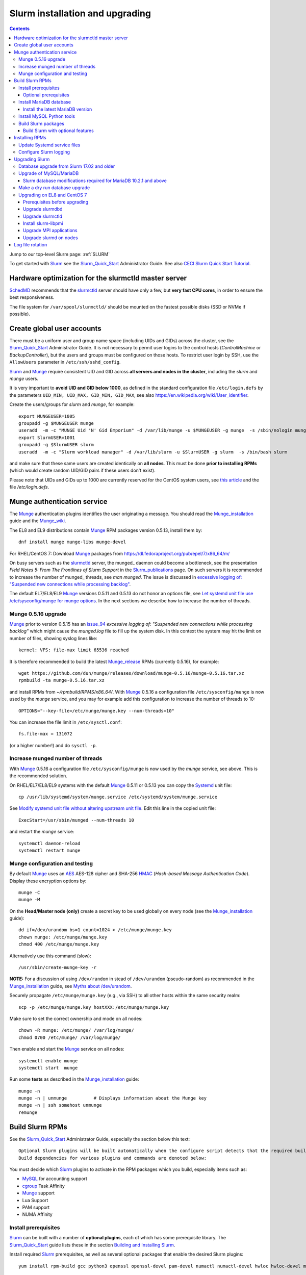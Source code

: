 .. _Slurm_installation:

================================
Slurm installation and upgrading
================================

.. Contents::

Jump to our top-level Slurm page: :ref:`SLURM`

To get started with Slurm_ see the Slurm_Quick_Start_ Administrator Guide.
See also `CECI Slurm Quick Start Tutorial <https://www.ceci-hpc.be/slurm_tutorial.html>`_.

.. _Slurm_Quick_Start: https://slurm.schedmd.com/quickstart_admin.html

.. _Slurm: https://www.schedmd.com/
.. _SchedMD: https://www.schedmd.com/
.. _Slurm_docs: https://slurm.schedmd.com/
.. _Slurm_FAQ: https://slurm.schedmd.com/faq.html
.. _Slurm_download: https://slurm.schedmd.com/download.html
.. _Slurm_mailing_lists: https://lists.schedmd.com/cgi-bin/dada/mail.cgi/list
.. _slurm_devel_archive: https://groups.google.com/forum/#!forum/slurm-devel
.. _Slurm_publications: https://slurm.schedmd.com/publications.html
.. _Slurm_tutorials: https://slurm.schedmd.com/tutorials.html
.. _Slurm_bugs: https://bugs.schedmd.com
.. _Slurm_man_pages: https://slurm.schedmd.com/man_index.html
.. _slurm.conf: https://slurm.schedmd.com/slurm.conf.html
.. _slurmdbd.conf: https://slurm.schedmd.com/slurmdbd.conf.html
.. _scontrol: https://slurm.schedmd.com/scontrol.html
.. _pdsh: https://github.com/grondo/pdsh
.. _ClusterShell: https://clustershell.readthedocs.io/en/latest/intro.html

Hardware optimization for the slurmctld master server
=====================================================

SchedMD_ recommends that the slurmctld_ server should have only a few, but **very fast CPU cores**, in order to ensure the best responsiveness.

The file system for ``/var/spool/slurmctld/`` should be mounted on the fastest possible disks (SSD or NVMe if possible).

Create global user accounts
===========================

There must be a uniform user and group name space (including UIDs and GIDs) across the cluster,
see the Slurm_Quick_Start_ Administrator Guide.
It is not necessary to permit user logins to the control hosts (*ControlMachine* or *BackupController*), but the users and groups must be configured on those hosts.
To restrict user login by SSH, use the ``AllowUsers`` parameter in ``/etc/ssh/sshd_config``.

Slurm_ and Munge_ require consistent UID and GID across **all servers and nodes in the cluster**, including the *slurm* and *munge* users.

It is very important to **avoid UID and GID below 1000**, as defined in the standard configuration file ``/etc/login.defs`` by the parameters ``UID_MIN, UID_MAX, GID_MIN, GID_MAX``,
see also https://en.wikipedia.org/wiki/User_identifier.

Create the users/groups for *slurm* and *munge*, for example::

  export MUNGEUSER=1005
  groupadd -g $MUNGEUSER munge
  useradd  -m -c "MUNGE Uid 'N' Gid Emporium" -d /var/lib/munge -u $MUNGEUSER -g munge  -s /sbin/nologin munge
  export SlurmUSER=1001
  groupadd -g $SlurmUSER slurm
  useradd  -m -c "Slurm workload manager" -d /var/lib/slurm -u $SlurmUSER -g slurm  -s /bin/bash slurm

and make sure that these same users are created identically on **all nodes**.
This must be done **prior to installing RPMs** (which would create random UID/GID pairs if these users don't exist).

Please note that UIDs and GIDs up to 1000 are currently reserved for the CentOS system users, see `this article <https://unix.stackexchange.com/questions/343445/user-id-less-than-1000-on-centos-7>`_ and the file */etc/login.defs*.

Munge authentication service
============================

The Munge_ authentication plugins identifies the user originating a message.
You should read the Munge_installation_ guide and the Munge_wiki_.

The EL8 and EL9 distributions contain Munge_ RPM packages version 0.5.13, install them by::

  dnf install munge munge-libs munge-devel

For RHEL/CentOS 7: Download Munge_ packages from https://dl.fedoraproject.org/pub/epel/7/x86_64/m/

On busy servers such as the slurmctld_ server, the munged_ daemon could become a bottleneck,
see the presentation *Field Notes 5: From The Frontlines of Slurm Support* in the Slurm_publications_ page.
On such servers it is recommended to increase the number of munged_ threads, see *man munged*.
The issue is discussed in 
`excessive logging of: "Suspended new connections while processing backlog" <https://github.com/dun/munge/issues/94>`_.

The default EL7/EL8/EL9 Munge_ versions 0.5.11 and 0.5.13 do not honor an options file,
see `Let systemd unit file use /etc/sysconfig/munge for munge options <https://github.com/dun/munge/pull/68>`_.
In the next sections we describe how to increase the number of threads.

.. _Munge: https://dun.github.io/munge/
.. _Munge_installation: https://github.com/dun/munge/wiki/Installation-Guide
.. _Munge_wiki: https://github.com/dun/munge/wiki

Munge 0.5.16 upgrade
-------------------------

Munge_ prior to version 0.5.15 has an issue_94_ *excessive logging of: "Suspended new connections while processing backlog"*
which might cause the `munged.log` file to fill up the system disk.
In this context the system may hit the limit on number of files,
showing syslog lines like::

  kernel: VFS: file-max limit 65536 reached 

It is therefore recommended to build the latest Munge_release_ RPMs (currently 0.5.16), for example::

  wget https://github.com/dun/munge/releases/download/munge-0.5.16/munge-0.5.16.tar.xz
  rpmbuild -ta munge-0.5.16.tar.xz

and install RPMs from `~/rpmbuild/RPMS/x86_64/`.
With Munge_ 0.5.16 a configuration file ``/etc/sysconfig/munge`` is now used by the `munge` service,
and you may for example add this configuration to increase the number of threads to 10::

  OPTIONS="--key-file=/etc/munge/munge.key --num-threads=10"

You can increase the file limit in ``/etc/sysctl.conf``:: 

  fs.file-max = 131072

(or a higher number!) and do ``sysctl -p``.

.. _Munge_release: https://github.com/dun/munge/releases
.. _issue_94: https://github.com/dun/munge/issues/94

Increase munged number of threads
---------------------------------

With Munge_ 0.5.16 a configuration file ``/etc/sysconfig/munge`` is now used by the `munge` service, see above.
This is the recommended solution.

On RHEL/EL7/EL8/EL9 systems with the default Munge_ 0.5.11 or 0.5.13 you can copy the Systemd_ unit file::

  cp /usr/lib/systemd/system/munge.service /etc/systemd/system/munge.service

See `Modify systemd unit file without altering upstream unit file <https://serverfault.com/questions/840996/modify-systemd-unit-file-without-altering-upstream-unit-file>`_.
Edit this line in the copied unit file::

  ExecStart=/usr/sbin/munged --num-threads 10

and restart the `munge` service::

  systemctl daemon-reload 
  systemctl restart munge

.. _Systemd: https://en.wikipedia.org/wiki/Systemd

Munge configuration and testing
-------------------------------

By default Munge_ uses an AES_ AES-128 cipher and SHA-256 HMAC_ (*Hash-based Message Authentication Code*).
Display these encryption options by::

  munge -C
  munge -M

.. _AES: https://en.wikipedia.org/wiki/Advanced_Encryption_Standard
.. _HMAC: https://en.wikipedia.org/wiki/Hash-based_message_authentication_code

On the **Head/Master node (only)** create a secret key to be used globally on every node (see the Munge_installation_ guide)::

  dd if=/dev/urandom bs=1 count=1024 > /etc/munge/munge.key   
  chown munge: /etc/munge/munge.key
  chmod 400 /etc/munge/munge.key

Alternatively use this command (slow)::

  /usr/sbin/create-munge-key -r

**NOTE:** For a discussion of using ``/dev/random`` in stead of ``/dev/urandom`` (pseudo-random) as recommended in the Munge_installation_ guide,
see `Myths about /dev/urandom <https://www.2uo.de/myths-about-urandom/>`_.

Securely propagate ``/etc/munge/munge.key`` (e.g., via SSH) to all other hosts within the same security realm::

  scp -p /etc/munge/munge.key hostXXX:/etc/munge/munge.key

Make sure to set the correct ownership and mode on all nodes::

  chown -R munge: /etc/munge/ /var/log/munge/
  chmod 0700 /etc/munge/ /var/log/munge/

Then enable and start the Munge_ service on all nodes::

  systemctl enable munge
  systemctl start  munge

Run some **tests** as described in the Munge_installation_ guide::

  munge -n 
  munge -n | unmunge          # Displays information about the Munge key
  munge -n | ssh somehost unmunge 
  remunge 

Build Slurm RPMs
================

See the Slurm_Quick_Start_ Administrator Guide, especially the section below this text::

  Optional Slurm plugins will be built automatically when the configure script detects that the required build requirements are present. 
  Build dependencies for various plugins and commands are denoted below: 

You must decide which Slurm_ plugins to activate in the RPM packages which you build, especially items such as:

* MySQL_ for accounting support
* cgroup_ Task Affinity
* Munge_ support
* Lua Support
* PAM support
* NUMA Affinity

.. _cgroup: https://slurm.schedmd.com/cgroups.html

Install prerequisites
---------------------

Slurm_ can be built with a number of **optional plugins**, each of which has some prerequisite library.
The Slurm_Quick_Start_ guide lists these in the section `Building and Installing Slurm <https://slurm.schedmd.com/quickstart_admin.html#build_install>`_.

Install required Slurm_ prerequisites, as well as several optional packages that enable the desired Slurm plugins::

  yum install rpm-build gcc python3 openssl openssl-devel pam-devel numactl numactl-devel hwloc hwloc-devel munge munge-libs munge-devel lua lua-devel readline-devel rrdtool-devel ncurses-devel gtk2-devel libibmad libibumad perl-Switch perl-ExtUtils-MakeMaker xorg-x11-xauth 

If you use the recommended ``AuthType=auth/munge`` in slurm.conf_ and slurmdbd.conf_, then you must also install::

  yum install munge munge-libs munge-devel

Furthermore, enable the EPEL_ repository::

  dnf install https://dl.fedoraproject.org/pub/epel/epel-release-latest-8.noarch.rpm  # EL8
  yum install https://dl.fedoraproject.org/pub/epel/epel-release-latest-7.noarch.rpm  # EL7

and install the following EPEL_ packages::

  yum install libssh2-devel man2html

.. _EPEL: https://fedoraproject.org/wiki/EPEL

Optional prerequisites
........................

Certain Slurm tools and plugins require additional prerequisites **before** building Slurm:

1. IPMI_ library: If you want to implement power saving as described in the Power_Saving_Guide_ then you must install the FreeIPMI_ development library prerequisite::

     yum install freeipmi-devel

   See the presentation *Saving Power with Slurm by Ole Nielsen* in the Slurm_publications_ page.

   Since the official RPM repos may contain old versions, it may be necessary to build newer ``freeipmi`` RPMs from a development version (such as master),
   see the section on :ref:`ipmi_power_monitoring`.

2. If you want to build the **Slurm REST API** daemon named slurmrestd_ (from Slurm_ 20.02 and newer),
   then you must install these prerequisites also::

     yum install http-parser-devel json-c-devel libjwt-devel 

   See the presentation *Slurm's REST API by Nathan Rini, SchedMD* in the Slurm_publications_ page.
   You may like to install the `jq - Command-line JSON processor <https://jqlang.github.io/jq/>`_ also::
   
     dnf install jq

3. Enable YAML_ command output (for example, ``sinfo --yaml``) by installing this library::

     dnf install libyaml-devel

   **Important:** The `libyaml` must be version 0.2.5 or later, see bug_17673_.
   The `libyaml` provided by EL8 or CentOS 7 is version 0.1.X and should not be used!
   The EL9 provides version 0.2.5.
   
.. _IPMI: https://en.wikipedia.org/wiki/Intelligent_Platform_Management_Interface
.. _slurmrestd: https://slurm.schedmd.com/rest.html
.. _Power_Saving_Guide: https://slurm.schedmd.com/power_save.html
.. _FreeIPMI: https://www.gnu.org/software/freeipmi/
.. _YAML: https://en.wikipedia.org/wiki/YAML
.. _bug_17673: https://bugs.schedmd.com/show_bug.cgi?id=17673

Install MariaDB database
------------------------

**Important:** If you want to enable accounting, you must install the MariaDB_ (a replacement for MySQL_) 
version 5.5 from CentOS7/RHEL7 packages **before** you build Slurm_ RPMs::

  yum install mariadb-server mariadb-devel

CentOS8/RHEL8 has the newer MariaDB_ version 10.3 which is installed by::

  dnf install mariadb-server mariadb-devel

**NOTICE:** Do not forget to configure the database as described in the :ref:`Slurm_database` page!

**Needs testing**: Alternatively, you can install the MariaDB_ version 10.3 database from the CentOS 7 Software Collections (SCL_) Repository::

  yum install centos-release-scl
  yum install rh-mariadb103-mariadb-server rh-mariadb103-mariadb-devel rh-mariadb103-mariadb rh-mariadb103-mariadb-backup

.. _SCL: https://wiki.centos.org/AdditionalResources/Repositories/SCL

Install the latest MariaDB version
..................................

**Optional:** Install the latest MariaDB_ version.  This is not required, and installation is somewhat involved.

For best results with RPM and DEB packages, use the `Repository Configuration Tool <https://downloads.mariadb.org/mariadb/repositories/>`_.
Configure the Yum repository as instructed and read the `MariaDB Yum page <https://mariadb.com/kb/en/library/yum/>`_.

For building Slurm you need to install these MariaDB 10.4 (or later) packages::

  yum install MariaDB-client MariaDB-shared MariaDB-devel

The MariaDB-shared package contains the required shared libraries for Slurm.
The *slurmdbd* server host will need to install also::

  yum install MariaDB-server MariaDB-backup

Install MySQL Python tools
--------------------------

If you will use Ansible_ to manage the database, Ansible_ needs this Python package::

  yum install MySQL-python    # CentOS7/RHEL7
  dnf install python3-mysql   # CentOS8/RHEL8

.. _Ansible: https://www.ansible.com/

Build Slurm packages
--------------------

Get the Slurm_ source code from the Slurm_download_ page.
At this point you must decide whether to build in Slurm plugins, for example, *mysql* for accounting (see above).

Set the version (for example, 23.02.6) and build Slurm_ RPM packages by::

  export VER=23.02.6
  rpmbuild -ta slurm-$VER.tar.bz2 --with mysql

Notes about the ``--with mysql`` option:

* The ``--with mysql`` option is not strictly necessary because the ``slurm-slurmdbd`` package will be built by default, 
  but using this option will catch the scenario where your forgot to install the ``mariadb-devel`` packages as described above, see also bug_8882_
  and this `mailing list posting <https://lists.schedmd.com/pipermail/slurm-users/2020-April/005245.html>`_.
* From Slurm 23.11 the ``--with mysql`` option has been removed, see the NEWS_ file.
  The default behavior now is to always require one of the sql development libraries.

Note about RHEL 9 (and derivatives):

* You must (currently) disable LTO_ in the SPEC file, see bug_14565_.

The RPM packages will typically be found in ``$HOME/rpmbuild/RPMS/x86_64/`` and should be installed on all relevant nodes.

.. _LTO: https://johanengelen.github.io/ldc/2016/11/10/Link-Time-Optimization-LDC.html
.. _bug_14565: https://bugs.schedmd.com/show_bug.cgi?id=14565
.. _MariaDB: https://mariadb.org/
.. _MySQL: https://www.mysql.com/
.. _bug_8882: https://bugs.schedmd.com/show_bug.cgi?id=8882

Build Slurm with optional features
.......................................

You may build Slurm_ packages including optional features:

* If you want to implement power saving as described in the Power_Saving_Guide_ then you can ensure that FreeIPMI_ gets built in by adding::

    rpmbuild <...> --with freeipmi

  This will be available from Slurm_ 23.11 where the presense of the ``freeipmi-devel`` package gets verified, see bug_17900_.

* If you want to build the **Slurm REST API** daemon named slurmrestd_ (from Slurm 20.02 and newer) you must add::

    rpmbuild <...> --with slurmrestd

* Enable YAML_ command output (for example, ``sinfo --yaml``)::

    rpmbuild <...> --with yaml

  Note that `libyaml` version 0.2.5 or later is required (see above), and this is only available starting with EL9,
  so the ``--with yaml`` option should **not** be used on EL8 and older releases!

.. _bug_17900: https://bugs.schedmd.com/show_bug.cgi?id=17900

Installing RPMs
===============

The RPMs to be installed on the head node, compute nodes, and slurmdbd_ node can vary by configuration, but here is a suggested starting point:

* **Head/Master** Node (where the slurmctld_ daemon runs), **Compute**, and **Login** nodes::

    export VER=23.02.6
    yum install slurm-$VER*rpm slurm-devel-$VER*rpm slurm-perlapi-$VER*rpm slurm-torque-$VER*rpm slurm-example-configs-$VER*rpm

  On the **master node** explicitly enable the *slurmctld* service::

    systemctl enable slurmctld

  The *slurm-torque* package could perhaps be omitted, but it does contain a useful ``/usr/bin/mpiexec`` wrapper script.

  Only if the **database service** will run on the Head/Master node:
  Install the database service RPM::

    export VER=23.02.6
    yum install slurm-slurmdbd-$VER*rpm

  Explicitly enable the service::

    systemctl enable slurmdbd

* On **Compute nodes** you may additionally install the slurm-pam_slurm RPM package to prevent rogue users from logging in::

    yum install slurm-pam_slurm-$VER*rpm

  You may consider this RPM as well with special PMIx libraries::

    yum install slurm-libpmi-$VER*rpm

  Explicitly enable the service::

    systemctl enable slurmd

* **Database-only** (slurmdbd_ service) node::

    export VER=23.02.6
    yum install slurm-$VER*rpm slurm-devel-$VER*rpm slurm-slurmdbd-$VER*rpm 

  Explicitly enable the service::

    systemctl enable slurmdbd

* Servers (from Slurm 20.02 and newer) which should offer slurmrestd_ (which can be used also by normal users) should install also this package::

    yum install slurm-slurmrestd-$VER*rpm

  The slurmctld_ server and the login nodes would typically include slurmrestd_.

Study the configuration information in the Quick Start Administrator_Guide_.

Update Systemd service files
----------------------------

On CentOS/RHEL 8 (EL8) systems the Slurm_ daemons may fail starting up at reboot, when Slurm_ is running in configless_ mode, 
apparently due to DNS failures.
This is actually due to the daemons starting too soon, before the network is fully online.
The issue is tracked in bug_11878_.

The solution (which may be solved in 21.08) is to modify the Systemd_ service files for slurmd_, slurmctld_ and slurmdbd_, for example::

  cp /usr/lib/systemd/system/slurmd.service /etc/systemd/system/

and edit the line in the *service* file::

  After=munge.service network.target remote-fs.target

into::

  After=munge.service network-online.target remote-fs.target

The *network-online* target will ensure that the network is online before starting the daemons.
Reboot the system to verify the daemon startup.

This modification may be beneficial on all Systemd_ systems, including EL8 and EL7.

.. _configless: https://slurm.schedmd.com/configless_slurm.html
.. _bug_11878: https://bugs.schedmd.com/show_bug.cgi?id=11878

Configure Slurm logging
-----------------------

  The Slurm_ logfile directory is undefined in the RPMs since you have to define it in slurm.conf_.
  See *SlurmdLogFile* and *SlurmctldLogFile* in the slurm.conf_ page, and *LogFile* in the slurmdbd.conf_ page.

  Check your logging configuration with::

    # grep -i logfile /etc/slurm/slurm.conf
    SlurmctldLogFile=/var/log/slurm/slurmctld.log
    SlurmdLogFile=/var/log/slurm/slurmd.log
    # scontrol show config | grep -i logfile
    SlurmctldLogFile        = /var/log/slurm/slurmctld.log
    SlurmdLogFile           = /var/log/slurm/slurmd.log
    SlurmSchedLogFile       = /var/log/slurm/slurmsched.log

  If log files are configured, you have to create the log file directory manually::

    mkdir /var/log/slurm
    chown slurm.slurm /var/log/slurm

  See the more general description in Bug_8272_.

.. _slurmctld: https://slurm.schedmd.com/slurmctld.html
.. _slurmdbd: https://slurm.schedmd.com/slurmdbd.html
.. _Administrator_Guide: https://slurm.schedmd.com/quickstart_admin.html
.. _Bug_8272: https://bugs.schedmd.com/show_bug.cgi?id=8272


.. _upgrading-slurm:

Upgrading Slurm
===============

New Slurm_ updates are released about every 9 months.
Follow the Upgrades_ instructions in the Slurm_Quick_Start_ page,
see also presentations by Tim Wickberg in the Slurm_publications_ page.
Pay attention to these statements: 

* You may upgrade at most by 2 major versions, see the Upgrades_ page:

  * Slurm daemons will support RPCs and state files from the **two previous major releases** (e.g. a version 23.11.x SlurmDBD will support slurmctld daemons and commands with a version of 23.11.x, 23.02.x or 22.05.x). 

* In other words, when changing the version to a higher release number (e.g from 22.05.x to 23.02.x) always upgrade the slurmdbd_ daemon first.
* Be mindful of your configured ``SlurmdTimeout`` and ``SlurmctldTimeout`` values.
* The recommended upgrade order is that versions may be mixed as follows::

    slurmdbd >= slurmctld >= slurmd >= commands

If you use a database, also make sure to:

* Make a database dump (see :ref:`Slurm_database`) prior to the slurmdbd_ upgrade.
* Start the slurmdbd_ service manually after the upgrade in order to avoid timeouts (see bug_4450_).
  In stead of starting the slurmdbd_ service, it is most likely necessary to **start the daemon manually**.
  If you use the ``systemctl`` command, it is very likely to **exceed a system time limit** and kill slurmdbd_ before the database conversion has been completed.
  
  The recommended way to perform the slurmdbd_ database upgrade is therefore::

    time slurmdbd -D -vvv

  See further info below.

.. _Upgrades: https://slurm.schedmd.com/quickstart_admin.html#upgrade
.. _bug_4450: https://bugs.schedmd.com/show_bug.cgi?id=4450

This command can report current jobs that have been orphaned on the local cluster and are now runaway::

  sacctmgr show runawayjobs

Database upgrade from Slurm 17.02 and older
-------------------------------------------

If you are upgrading from **Slurm 17.02 and older** to **Slurm 17.11 and newer**, you must be extremely cautious about long database update times, 
since in Slurm 17.11 (and newer) some database structures were changed. 
Read the mailing list thread `Extreme long db upgrade 16.05.6 -> 17.11.3 <https://lists.schedmd.com/pipermail/slurm-users/2019-April/003178.html>`_,
where Lech Nieroda states:

* To sum it up, the issue affects those users who still have 17.02 or prior versions, use their distribution defaults for mysql/mariadb from RHEL6/CentOS6 and RHEL7/CentOS7, have millions of jobs in their database *and* would like to upgrade slurm without upgrading mysql.

The patch is also available from and is discussed in bug_6796_.

Furthermore, the `17.11 Release Notes <https://github.com/SchedMD/slurm/blob/slurm-17.11/RELEASE_NOTES>`_ states::

  NOTE FOR THOSE UPGRADING SLURMDBD: The database conversion process from SlurmDBD 16.05 or 17.02 may not work properly with MySQL 5.1 (as was the default version for RHEL 6).
  Upgrading to a newer version of MariaDB or MySQL is strongly encouraged to prevent this problem. 

and the `18.08 Release Notes <https://github.com/SchedMD/slurm/blob/slurm-18.08/RELEASE_NOTES>`_ added::

  NOTE FOR THOSE UPGRADING SLURMDBD:
  The database conversion process from SlurmDBD 16.05 or 17.02 may not work properly with MySQL 5.1 or 5.5 (as was the default version for RHEL 6).
  Upgrading to a newer version of MariaDB or MySQL is strongly encouraged to prevent this problem.

**NOTE:** MariaDB_ version 5.5 is the default database version delivered with RHEL7/CentOS 7!

More recent MariaDB_ versions 10.x can be downloaded from the MariaDB_repository_.
Some further information:

* This `MariaDB blog <https://mariadb.com/resources/blog/installing-mariadb-10-on-centos-7-rhel-7/>`_ explains the upgrade process from 5.5 to 10.x.
* `Installing MariaDB with yum/dnf <https://mariadb.com/kb/en/library/yum/>`_.

.. _MariaDB_repository: https://downloads.mariadb.org/mariadb/repositories/

The patch in the above thread should be applied **manually** to Slurm 17.11 before upgrading the database from 17.02 or 16.05 to 17.11 (**do not** upgrade by more than 2 Slurm releases!).

.. _bug_6796: https://bugs.schedmd.com/show_bug.cgi?id=6796

Upgrade of MySQL/MariaDB
------------------------

If you restore a database dump (see :ref:`Slurm_database`) onto a different server running a **newer MySQL/MariaDB version**, 
for example upgrading MySQL_ 5.1 on CentOS 6 to MariaDB_ 5.5 on CentOS 7,
there are some extra steps.

See `Upgrading from MySQL to MariaDB <https://mariadb.com/kb/en/library/upgrading-from-mysql-to-mariadb/>`_ 
about running the mysql_upgrade_ command::

  mysql_upgrade

whenever major (or even minor) version upgrades are made, or when migrating from MySQL_ to MariaDB_.

It may be necessary to restart the *mysqld* service or reboot the server after this upgrade (??).

.. _mysql_upgrade: https://mariadb.com/kb/en/library/mysql_upgrade/

Slurm database modifications required for MariaDB 10.2.1 and above
..................................................................

In MariaDB_ 10.2.1 and above there are some important changes to Slurm database tables,
please read instructions in the page :ref:`MariaDB_10.2.1_modifications` (with a reference to bug_15168_).
This has been resolved in Slurm 22.05.7.

.. _bug_15168: https://bugs.schedmd.com/show_bug.cgi?id=15168

Make a dry run database upgrade
-------------------------------

**Optional but strongly recommended**: You can test the database upgrade procedure before doing the real upgrade.

In order to verify and time the slurmdbd_ database upgrade you may make a dry_run_ upgrade for testing before actual deployment.

.. _dry_run: https://en.wikipedia.org/wiki/Dry_run_(testing)

Here is a suggested procedure:

1. Drain a compute node running the **current** Slurm_ version and use it for testing the database.

2. Install the database RPM packages and configure the database **EXACTLY** as described in the :ref:`Slurm_database` page::

     yum install mariadb-server mariadb-devel

   Configure the MySQL_/MariaDB_ database as described in the :ref:`Slurm_database` page.

3. Copy the latest database dump file (``/root/mysql_dump``, see :ref:`Slurm_database`) from the main server to the compute node.
   Load the dump file into the testing database::

     time mysql -u root -p < /root/mysql_dump

   If the dump file is in some compressed format::

     time zcat mysql_dump.gz | mysql -u root -p
     time bzcat mysql_dump.bz2 | mysql -u root -p

   The MariaDB_/MySQL_ *password* will be asked for.
   Reading in the database dump may take **many minutes** depending on the size of the dump file, the storage system speed, and the CPU performance.
   The ``time`` command will report the time usage.

   Verify the database contents on the compute node by making a new database dump and compare it to the original dump.

4. Select a suitable *slurm* user's **database password**.
   Now follow the :ref:`Slurm_accounting` page instructions (using -p to enter the database password)::

     # mysql -p
     grant all on slurm_acct_db.* TO 'slurm'@'localhost' identified by 'some_pass' with grant option;  ### WARNING: change the some_pass
     SHOW GRANTS;
     SHOW VARIABLES LIKE 'have_innodb';
     create database slurm_acct_db;
     quit;

   **WARNING:** Use the *slurm* database user's password **in stead of** ``some_pass``.

5. The following actions must be performed on the drained compute node.

   First stop the regular slurmd_ daemons on the compute node::

     systemctl stop slurmd

   Install the **OLD** (the cluster's current version, say, NN.NN) additional slurmdbd_ database RPMs as described above::

     VER=NN.NN
     yum install slurm-slurmdbd-$VER*rpm 

   Information about building RPMs is in the :ref:`Slurm_installation` page.

6. Make sure that the ``/etc/slurm`` directory exists (it is not needed in configless_ Slurm_ clusters)::

     $ ls -lad /etc/slurm
     drwxr-xr-x. 5 root root 4096 Feb 22 10:12 /etc/slurm

   Copy the configuration files from the main server to the compute node::

     /etc/slurm/slurm.conf
     /etc/slurm/slurmdbd.conf

   **Important**: Edit these files to replace the database server name by ``localhost`` so that all further actions take place on the compute node, **not** the *real* database server.

   Configure this in ``slurmdbd.conf``::

     DbdHost=localhost
     StorageHost=localhost
     StoragePass=<slurm database user password>  # See above

   Configure this in ``slurm.conf``::

     AccountingStorageHost=localhost

   Set up files and permissions::

     chown slurm: /etc/slurm/slurmdbd.conf
     chmod 600 /etc/slurm/slurmdbd.conf
     touch /var/log/slurm/slurmdbd.log
     chown slurm: /var/log/slurm/slurmdbd.log

7. Make sure that slurmdbd_ is running, and start it if necessary::

     systemctl status slurmdbd
     systemctl start slurmdbd

   Make some query to test slurmdbd_::

     sacctmgr show user -s

   If all is well, stop the slurmdbd_ before the upgrade below::

     systemctl stop slurmdbd

8. At this point you have a Slurm database server running an exact copy of your main Slurm database!

   Now it is time to do some testing.
   Update all Slurm_ RPMs to the new version (say, 23.02.6) built as shown above::

     export VER=23.02.6
     yum update slurm*$VER*.rpm

   If you use the auto_tmpdir_ RPM package, you have to remove it first because it will block the upgrade::

     yum remove auto_tmpdir

   See also `Temporary job directories <https://wiki.fysik.dtu.dk/niflheim/Slurm_configuration#temporary-job-directories>`_

.. _auto_tmpdir: https://github.com/University-of-Delaware-IT-RCI/auto_tmpdir

9. Perform and time the actual database upgrade::

     time slurmdbd -D -vvv

   and wait for the output::

     slurmdbd: debug2: accounting_storage/as_mysql: as_mysql_roll_usage: Everything rolled up

   and do a *Control-C*.
   Please note that the database table conversions may take **several minutes** or longer, depending on the size of the tables.

   Write down the timing information from the ``time`` command, since this will be the expected approximate time when you later perform the *real* upgrade.
   However, the storage system performance is important for all database operations, so timings may vary substantially between servers.

   Now start the service as usual::

     systemctl start slurmdbd

10. Make some query to test slurmdbd_::

     sacctmgr show user -s

   and make some other tests to verify that slurmdbd_ is responding correctly.

11. When all tests have been completed successfully, reinstall the compute node to its default installation.

Upgrading on EL8 and CentOS 7
---------------------------------

Let's assume that you have built the updated RPM packages for EL8 or CentOS 7 and copied them to the current directory so you can use ``yum`` on the files directly.

Prerequisites before upgrading
..............................

If you have installed the pdsh_ tool, there may be a module that has been linked against a specific library version ``libslurm.so.30``,
and ``yum`` will then refuse to update the ``slurm-xxx`` RPMs.
You must first do::

  yum remove pdsh-mod-slurm

and then later rebuild and reinstall pdsh-mod-slurm, see the :ref:`SLURM` page.

Upgrade slurmdbd
................

The upgrading steps for the slurmdbd_ host are:

1. Stop the slurmdbd_ service::

     systemctl stop slurmdbd

2. Make a dump of the MySQL_/Mariadb_ database (see :ref:`Slurm_database`).

   If also **upgrading** MariaDB_ to version 10.2.1 and above from an **older version**,
   there are some important changes to Slurm database tables,
   please read instructions in the page :ref:`MariaDB_10.2.1_modifications` (with a reference to bug_15168_).
   This has been resolved in Slurm 22.05.7.

3. Update all RPMs::

     export VER=23.02.6
     yum update slurm*$VER*.rpm

4. Start the slurmdbd_ service manually after the upgrade in order to avoid timeouts (see bug_4450_).
   In stead of starting the slurmdbd_ service, it is most likely necessary to **start the daemon manually**.
   If you use the ``systemctl`` command, it is very likely to **exceed a system time limit** and kill slurmdbd_ before the database conversion has been completed.
   Perform and time the actual database upgrade::

     time slurmdbd -D -vvv

   The completion of the database conversion may be printed as::

     slurmdbd: debug2: accounting_storage/as_mysql: as_mysql_roll_usage: Everything rolled up

   Then do a *Control-C*.
   Please note that the database table conversions may take **several minutes** or longer, depending on the size of the tables.

5. Restart the slurmdbd_ service normally::

     systemctl start slurmdbd

6. Make some query to test slurmdbd_::

     sacctmgr show user -s

**WARNING:** Newer versions of user commands like ``sinfo``, ``squeue`` etc. are **not interoperable** with an older 
slurmctld_ version, as explained in bug_17418_, due to RPC changes!

.. _bug_17418: https://bugs.schedmd.com/show_bug.cgi?id=17418

Upgrade slurmctld
.................

The upgrading steps for the slurmctld_ host are:

1. Change the timeout values in slurm.conf_ to::

     SlurmctldTimeout=3600
     SlurmdTimeout=3600 

   and copy ``/etc/slurm/slurm.conf`` to all nodes (not needed in configless_ Slurm_ clusters).
   Then reconfigure the running daemons and test the timeout and ``StateSaveLocation`` values::

     scontrol reconfigure
     scontrol show config | grep Timeout
     scontrol show config | grep StateSaveLocation

2. Stop the slurmctld_ service::

     systemctl stop slurmctld

3. Make a backup copy of the ``StateSaveLocation`` (check your configuration first) ``/var/spool/slurmctld`` directory:

     * Check the size of the ``StateSaveLocation`` and the backup destination to ensure there is sufficient disk space::

         du -sm /var/spool/slurmctld/
         df -h $HOME

     * Then make a tar-ball backup file::

         tar cf $HOME/var.spool.slurmctld.tar /var/spool/slurmctld/*

     * Make sure the contents of the tar-ball file look correct::

         less $HOME/var.spool.slurmctld.tar

4. Upgrade the RPMs, for example::

     export VER=23.02.6
     yum update slurm*$VER-*.rpm

5. Enable and restart the slurmctld_ service::

     systemctl enable slurmctld
     systemctl restart slurmctld

6. Check the cluster nodes' health using ``sinfo`` and check for any
   ``Nodes ... not responding`` errors in ``slurmctld.log``.
   It may be necessary to restart all the ``slurmd`` on all nodes::

     clush -ba systemctl restart slurmd

7. Restore the previous timeout values in slurm.conf_ (item 1.).

Note: The compute nodes should be upgraded at your earliest convenience.

Install slurm-libpmi
....................


On the compute nodes, only, you may consider this RPM as well with special PMIx libraries::

    yum install slurm-libpmi-$VER*rpm

Upgrade MPI applications
........................

MPI applications such as **OpenMPI** may be linked against the ``/usr/lib64/libslurm.so`` library.
In this context you must understand the remark in the Upgrades_ page::

  The libslurm.so version is increased every major release.
  So things like MPI libraries with Slurm integration should be recompiled.
  Sometimes it works to just symlink the old .so name(s) to the new one, but this has no guarantee of working.

In the thread `Need for recompiling openmpi built with --with-pmi? <https://groups.google.com/forum/#!msg/slurm-devel/oDoHPoAbiPQ/q9pQL2Uw3y0J>`_
it has been found that::

  It looks like it is the presence of lib64/libpmi2.la and lib64/libpmi.la that is the "culprit". They are installed by the slurm-devel RPM.
  Openmpi uses GNU libtool for linking, which finds these files, and follow their "dependency_libs" specification, thus linking directly to libslurm.so. 

Slurm_ version 16.05 and later no longer installs the libpmi*.la files.
This should mean that if your OpenMPI was built against Slurm_ 16.05 or later, there should be no problem (we think),
but otherwise you probably must rebuild your MPI applications and install them again at the same time that you upgrade the slurmd_ on the compute nodes.

To check for the presence of the "bad" files, go to your software build host and search::

  locate libpmi2.la 
  locate libpmi.la 

TODO: Find a way to read relevant MPI libraries like this example::

  readelf -d libmca_common_pmi.so 

Upgrade slurmd on nodes
.......................

First determine which Slurm_ version the nodes are running::

  clush -bg <partition> slurmd -V         # Using ClusterShell
  pdsh -g <partition> slurmd -V | dshbak  # Using PDSH

See the :ref:`SLURM` page about ClusterShell_ or PDSH_.

The **quick and usually OK procedure** would be to simply update the RPMs (here: version 23.02.6) on all nodes::

  clush -bw <nodelist> 'yum -y update /some/path/slurm*23.02.6-*.rpm'

This would automatically restart and enable slurmd_ on the nodes without any loss of running batch jobs.

For the compute nodes running slurmd_ the **safe procedure** could be:

1. Drain all desired compute nodes in a <nodelist>::

     scontrol update NodeName=<nodelist> State=draining Reason="Upgrading slurmd"

   Nodes will change from the *DRAINING* to the *DRAINED* state as the jobs are completed.
   Check which nodes have become *DRAINED*::

     sinfo -t drained

2. Stop the slurmd_ daemons on compute nodes::

     clush -bw <nodelist> systemctl stop slurmd

3. Update the RPMs (here: version 23.02.6) on nodes::

     clush -bw <nodelist> 'yum -y update /some/path/slurm*23.02.6-*.rpm'

   and make sure to install also the new ``slurm-slurmd`` and ``slurm-contribs`` packages.

   Now enable the slurmd_ service::

     clush -bw <nodelist> systemctl enable slurmd

4. For restarting slurmd_ there are two alternatives:

   a. Restart slurmd_ or simply reboot the nodes in the *DRAINED* state::

        clush -bw <nodelist> systemctl daemon-reload
        clush -bw <nodelist> systemctl restart slurmd
          or simply reboot:
        clush -bw <nodelist> shutdown -r now

   b. Reboot the nodes automatically as they become idle using the **RebootProgram** as configured in slurm.conf_, see the scontrol_ **reboot** option and explanation in the man-page::

        scontrol reboot [ASAP] [NodeList]

5. Return upgraded nodes to the IDLE state::

     scontrol update NodeName=<nodelist> State=resume 


Finally, restore the timeout values in slurm.conf_ to their defaults, for example::

     SlurmctldTimeout=600
     SlurmdTimeout=300 

and copy ``/etc/slurm/slurm.conf`` to all nodes. Then reconfigure the running daemons::

     scontrol reconfigure

Again, consult the Upgrades_ page before you start!

.. _slurmd: https://slurm.schedmd.com/slurmd.html

Log file rotation
=================

The Slurm_ log files may be stored in ``/var/log/slurm``, and they may grow rapidly on a busy system.
Especially the ``slurmctld.log`` file on the controller machine may grow very big.

Therefore you probably want to configure logrotate_ to administer your log files.
On RHEL and CentOS the logrotate_ configuration files are in the ``/etc/logrotate.d/`` directory.

Manual configuration is required because the SchedMD_ RPM files do not contain the logrotate setup, see bug_3904_ and bug_2215_ and bug_4393_.
See also the section *LOGGING* at the end of the slurm.conf_ page with an example logrotate script.

First install the relevant RPM::

  yum install logrotate

Create the following script ``/etc/logrotate.d/slurm`` which will rotate and compress the slurmctld_ log file on a weekly basis::

  /var/log/slurm/*.log {
        compress
        missingok
        nocopytruncate
        nodelaycompress
        nomail
        notifempty
        noolddir
        rotate 5
        sharedscripts
        size=5M
        create 640 slurm root
        postrotate
                pkill -x --signal SIGUSR2 slurmctld
                pkill -x --signal SIGUSR2 slurmd
                pkill -x --signal SIGUSR2 slurmdbd
                exit 0
        endscript
  }

**Warning:** Do **not** run ``scontrol reconfig`` or restart slurmctld_ to rotate the log files, since this will incur a huge overhead.

See the NEWS_ file for changes related to SIGUSR2_::

  Modify all daemons to re-open log files on receipt of SIGUSR2 signal. This is much than using SIGHUP to re-read the configuration file and rebuild various tables.

.. _logrotate: https://github.com/logrotate/logrotate
.. _bug_3402: https://bugs.schedmd.com/show_bug.cgi?id=3402
.. _bug_3904: https://bugs.schedmd.com/show_bug.cgi?id=3904
.. _bug_2215: https://bugs.schedmd.com/show_bug.cgi?id=2215
.. _bug_4393: https://bugs.schedmd.com/show_bug.cgi?id=4393
.. _bug_9264: https://bugs.schedmd.com/show_bug.cgi?id=9264
.. _NEWS: https://github.com/SchedMD/slurm/blob/master/NEWS
.. _SIGUSR2: https://www.gnu.org/software/libc/manual/html_node/Miscellaneous-Signals.html
